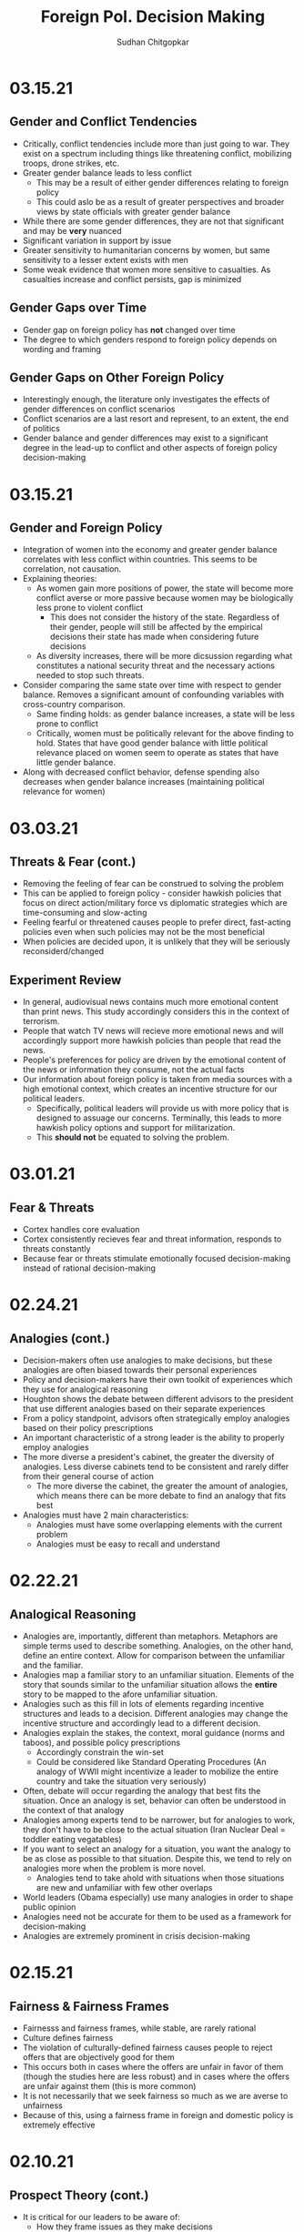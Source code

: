 # Document Information
#+TITLE: Foreign Pol. Decision Making
#+AUTHOR: Sudhan Chitgopkar
#+EMAIL: sudhanchitgopkar@uga.edu
* 03.15.21
** Gender and Conflict Tendencies
- Critically, conflict tendencies include more than just going to war. They exist on a spectrum including things like threatening conflict, mobilizing troops, drone strikes, etc.
- Greater gender balance leads to less conflict
  - This may be a result of either gender differences relating to foreign policy
  - This could aslo be as a result of greater perspectives and broader views by state officials with greater gender balance
- While there are some gender differences, they are not that significant and may be *very* nuanced
- Significant variation in support by issue
- Greater sensitivity to humanitarian concerns by women, but same sensitivity to a lesser extent exists with men
- Some weak evidence that women more sensitive to casualties. As casualties increase and conflict persists, gap is minimized
** Gender Gaps over Time
- Gender gap on foreign policy has *not* changed over time
- The degree to which genders respond to foreign policy depends on wording and framing
** Gender Gaps on Other Foreign Policy
- Interestingly enough, the literature only investigates the effects of gender differences on conflict scenarios
- Conflict scenarios are a last resort and represent, to an extent, the end of politics
- Gender balance and gender differences may exist to a significant degree in the lead-up to conflict and other aspects of foreign policy decision-making
* 03.15.21
** Gender and Foreign Policy
- Integration of women into the economy and greater gender balance correlates with less conflict within countries. This seems to be correlation, not causation.
- Explaining theories:
  - As women gain more positions of power, the state will become more conflict averse or more passive because women may be biologically less prone to violent conflict
    - This does not consider the history of the state. Regardless of their gender, people will still be affected by the empirical decisions their state has made when considering future decisions
  - As diversity increases, there will be more dicsussion regarding what constitutes a national security threat and the necessary actions needed to stop such threats.
- Consider comparing the same state over time with respect to gender balance. Removes a significant amount of confounding variables with cross-country comparison.
  - Same finding holds: as gender balance increases, a state will be less prone to conflict
  - Critically, women must be politically relevant for the above finding to hold. States that have good gender balance with little political relevance placed on women seem to operate as states that have little gender balance.
- Along with decreased conflict behavior, defense spending also decreases when gender balance increases (maintaining political relevance for women)
* 03.03.21
** Threats & Fear (cont.)
- Removing the feeling of fear can be construed to solving the problem
- This can be applied to foreign policy - consider hawkish policies that focus on direct action/military force vs diplomatic strategies which are time-consuming and slow-acting
- Feeling fearful or threatened causes people to prefer direct, fast-acting policies even when such policies may not be the most beneficial
- When policies are decided upon, it is unlikely that they will be seriously reconsiderd/changed
** Experiment Review
- In general, audiovisual news contains much more emotional content than print news. This study accordingly considers this in the context of terrorism.
- People that watch TV news will recieve more emotional news and will accordingly support more hawkish policies than people that read the news.
- People's preferences for policy are driven by the emotional content of the news or information they consume, not the actual facts
- Our information about foreign policy is taken from media sources with a high emotional context, which creates an incentive structure for our political leaders.
  - Specifically, political leaders will provide us with more policy that is designed to assuage our concerns. Terminally, this leads to more hawkish policy options and support for militarization.
  - This *should not* be equated to solving the problem.
* 03.01.21
** Fear & Threats
- Cortex handles core evaluation
- Cortex consistently recieves fear and threat information, responds to threats constantly
- Because fear or threats stimulate emotionally focused decision-making instead of rational decision-making
* 02.24.21
** Analogies (cont.)
- Decision-makers often use analogies to make decisions, but these analogies are often biased towards their personal experiences
- Policy and decision-makers have their own toolkit of experiences which they use for analogical reasoning
- Houghton shows the debate between different advisors to the president that use different analogies based on their separate experiences
- From a policy standpoint, advisors often strategically employ analogies based on their policy prescriptions
- An important characteristic of a strong leader is the ability to properly employ analogies
- The more diverse a president's cabinet, the greater the diversity of analogies. Less diverse cabinets tend to be consistent and rarely differ from their general course of action
  - The more diverse the cabinet, the greater the amount of analogies, which means there can be more debate to find an analogy that fits best
- Analogies must have 2 main characteristics:
  - Analogies must have some overlapping elements with the current problem
  - Analogies must be easy to recall and understand
* 02.22.21
** Analogical Reasoning
- Analogies are, importantly, different than metaphors. Metaphors are simple terms used to describe something. Analogies, on the other hand, define an entire context. Allow for comparison between the unfamiliar and the familiar.
- Analogies map a familiar story to an unfamiliar situation. Elements of the story that sounds similar to the unfamiliar situation allows the *entire* story to be mapped to the afore unfamiliar situation.
- Analogies such as this fill in lots of elements regarding incentive structures and leads to a decision. Different analogies may change the incentive structure and accordingly lead to a different decision.
- Analogies explain the stakes, the context, moral guidance (norms and taboos), and possible policy prescriptions
  - Accordingly constrain the win-set
  - Could be considered like Standard Operating Procedures (An analogy of WWII might incentivize a leader to mobilize the entire country and take the situation very seriously)
- Often, debate will occur regarding the analogy that best fits the situation. Once an analogy is set, behavior can often be understood in the context of that analogy
- Analogies among experts tend to be narrower, but for analogies to work, they don't have to be close to the actual situation (Iran Nuclear Deal = toddler eating vegatables)
- If you want to select an analogy for a situation, you want the analogy to be as close as possible to that situation. Despite this, we tend to rely on analogies more when the problem is more novel.
  - Analogies tend to take ahold with situations when those situations are new and unfamiliar with few other overlaps
- World leaders (Obama especially) use many analogies in order to shape public opinion
- Analogies need not be accurate for them to be used as a framework for decision-making
- Analogies are extremely prominent in crisis decision-making
* 02.15.21
** Fairness & Fairness Frames
- Fairnesss and fairness frames, while stable, are rarely rational
- Culture defines fairness
- The violation of culturally-defined fairness causes people to reject offers that are objectively good for them
- This occurs both in cases where the offers are unfair in favor of them (though the studies here are less robust) and in cases where the offers are unfair against them (this is more common)
- It is not necessarily that we seek fairness so much as we are averse to unfairness
- Because of this, using a fairness frame in foreign and domestic policy is extremely effective
* 02.10.21
** Prospect Theory (cont.)
- It is critical for our leaders to be aware of:
  - How they frame issues as they make decisions
  - How they frame issues when they talk to us
  - The frame our adversaries use when we are in conflict with them
- Loss-framing is a critical part of negative campaigining
- Democratic institutions create multiple frames, which is not necessarily the case in non-democratic regimes
- In non-democratic regimes, leaders and the public may settle into a frame (generally loss framing), which leads them to make riskier decisions
- One significant benefit of democratic systems is that they are less likely to settle into a particular frame, which may be bad
* 02.08.21
** Prospect Theory
- When we frame outcomes in terms of gains, we tend to be risk-averse, even when the gambles are objectively better
- When we frame outcomes in terms of losses, we tend to be risk-acceptant in order to avoid larger losses, even when the gambles are objectively worse for us
- This can often be seen in stock market crashes and stock behavior, wherein people sell during a stock downturn when the rational decision is to hold on to the stock
  - This can further be seen with (1) Carter and the Iranian Hostage Crisis, (2) The 2016 election of Trump, the 2020 election of Biden
- To remove yourself from a frame (regardless of whether it is risk-averse or risk-acceptant), it is critical to consider both benefits and losses
- Risk aversion and prospect theory is applicable in multiple scenarios:
  - Leaders, themselves, have risk-aversive tendencies and follow prospect theories in their decision-making
  - The public can constrain the win-set of the leaders through their risk-aversive tendencies and tendency to follow prospect theory
  - Leaders can change the public's perspective on a topic through framing it in a different way and playing on prospect theory and loss aversion
* 02.05.21
** Loss Aversion & Policy
- Argues that policies are either loss averting or gain seeking
  - Berejikian argues against this
  - Any policy can be reframed to be either loss avoiding or gain seeking
- Public is more favorable towards policies that are loss avoiding
* 02.03.21
** Concession Aversion
- Because of loss aversion, anything given up in a negotiation has an inflated value.
- Because this is true for both sides of a negotiation, there is a permanent hurdle to achieving a negotiated settlement
- Also known as the endowment effect
- concession aversion and loss aversion is stronger when bad behavior has started
  - It is harder to stop behavior that has already been started than it is to pre-empt bad behavior
- Due to loss aversion, states often double down on their failed policies and don't correct course
- Empirically, great powers always decline and hasten that decline by trying to hold fast to their previous status
  - Great powers can either try harder to hold on to their power and influence
 - or great powers can accept their declining status and recalibrate their policies accordingly
* 02.01.21
** Loss Aversion
- Consider a simple dilemma, wherein an actor chooses whether to play a game.
  - A fair coin is flipped
  - If the coin is heads, the actor recieves $125
  - If the coin is tails, the actor loses $125
- This dilemma has an EV of (0.5 * 125) + (0.5 * -125) = 0
- Despite an EV of 0, the vast majority of people would not play this game
- This is a result of loss aversion, people cognitively weigh losses and harms more than they would weigh wins and benefits
- When compared to gains, equivalent losses hurt more
- Pain and loss aversion is a more intense feeling than gain seeking
- This pehnomenon is consistent across regions and cultures
- To take advantage of this, framing each decision as loss aversion (loss framing) instead of gain seeking makes it more likely to be accepted
- Under time pressure, individuals will be more resolved to avoid losses
* 01.29.21
** Sagan Review
- If nuclear weapons were a norm,
  - conventional weapons would be preferred to nuclear weapons
  - this preference would not change even if the utility of nuclear weapons, when compared to conventional weapons, increased
- Cricially, Sagan finds that although Americans prefer conventional weapons when presented a choice, a large proportion are willing to approve of a nuclear strike after the fact
- The fraction of people that approved a nuclear strike grew with its effectiveness, indicating that perceptions towards nuclear use is based on nuclear utility
- There is no significant domestic political constraint on nuclear weapon usage
- Vast majority of people focused on utility to make their decision on nuclear weapons, with few focusing on moral factors
* 01.27.21
** Norms & Nukes
- Norms and taboos have been critical in nuclear policy
- Norms and taboos have changed our definition of nuclear weapons as solely a means of deterrence to something that is more feasible in small-scale war (through more tactical nuclear weapons)
** Norms & Taboos
- Cognitive constructs designed to guide our behavior
- Generally exist in the context of societal interaction and behavior
*** Norms
- Do's and Dont's
  - prescribe some behavior and deter other behaviors
- Context-specific
  - e.g killing is generally considered something that is horrible to do, but is just
- Large cultural variation in norms
- Consequences for violation of norms can vary significantly
*** Taboos
- Dont's - never explain things you should do, only address things you shouldn't
- Tend to be universal, with limited exception
- Significantly more limited variation, easier to translate across cultures
- There tend to be very severe consequences to taboo violations
** Norms, Taboos, and Decision-Making
- Generally, norms and taboos take certain strategies off the table and constrain the incentive structure
- Taboos and Norms also change our win-sets because of norms and taboos that exist in their own societies
- When the government needs to violate taboos or norms, they (1) argue that they aren't, through some loophole, and (2) argue that the benefits outweigh the harms
- To erode a norm, infuse it with consequentialist logic
* 01.21.21
** Public Opinion & Decision-Making
- domestic decision-making has significant foreign policy effects
- domestic public opinion has an effect on foreign policy decisions
  - public opinions can help shape the incentive structure that a decision-maker has when faced with a decision
  - public opinion can either be an opportunity or a cosntraint
- who we listen to and what they say can intrinsically change our incentive structure
** Putnam Review
- For any foreign policy issue, there is a chief of government (CoG)
  - CoG has ultimate decision-making authority on the issue
  - e.g, president on war, secretary for commerce on tariffs, etc.
- CoG's job is to find a way to align their international goals with what's possible domestically
  - This is the two-level game, domestic and international balances
- "Win-Set" defines the set of acceptable outcomes that is affected by the policy
  - "Win-Set" defined by war and peace is the entire US population
  - "Win-Set" defined by shoe-lace imports is extremely small
- Veto power must be considered
- Assumes a rational actor analysis
- While this applies largely to democratic states, the same general principles can also appply to authoritarian regimes
* Putnam
** Domestic-International Entanglements
- Current literature lists domestic influences on foreign policy and theorizes about links between the two
- Deutsch and Haas theorize about the impact of parties and interest groups on spillover from domestic policy to international objectives
- Recent work has focised on structural factors such as state strength causing an effect on foreign economic policy
  - central decision-makers must be concerned with domestic and international factors simultaneously
  - theory does not properly explain differences in state foreign policy occurring despite static state structures
** Two-level Games
- Politics of international negotiations can often be considerd a two-level game
  - At the national level, domestic groups pressure governemnt, politicians seek power through the the favor of those organizations
  - At the international leve, governments seek to minimize harms, maximize ability to solve domestic pressures
- Creates a very complex, sometimes contradictory situation for actors at both boards (decision-makers)
** Win-Sets
- Negotiation occurs at a 2-stage process:
  - Level 1: bargaining between negotiators leading to tentative agreement
  - Level 2: Separate discussions within each group about ratification
- In reality, process is not always linear - generally happens multiple times in multiple stages at multiple levels
- Larger win-sets make Level 1 agreement more likely
- The relative size of the respective level 2 win-sets will affect the distribution of the joint gains from the international bargain (the larger the win-set of actor 1, the more he can be pushed around by other actors)
** Win-Set Determinants
- Three factors critical to win-set size
  - Level 2 preferences and coalitions
  - Level 2 institutions
  - Level 1 negotiation strategies
** Uncertainty and Bargaining
- Level 1 negotiators are often badly misinformed about elvel 2 politics, especially on the opposing side
- Uncertainty about win set size can be both good and bad in 2 level negotiations
- Each bargainer has an incentive to understate his own win-sets
- Uncertainty about opponent's win set increases concern about risk of involuntary defection by the other side
** Role of the Chief Negotiator
- Chief negotiator is the only formal link between level 1 and 2 of negotiation
- Assumed that chief negotiator has no independent policy views, acts merely as an honest broker on behalf of his constitutents
- Motives of the chief negotiator:
  - enhancing level 2 game by having benefits outweigh harms as much as possible
  - shifting balance of power at level 2 in favor of his own person domestic policies
  - pursuing his own conception of national interest in the international sense
 - Also assumed that the chief negotiator has some sort of veto power to outright reject anything that wholly contradicts his personal beliefs

* Fearon
** Introduction
- Three reasons war may occur
  - People are sometimes irrational and don't consider the costs of war due to this irrationality or their biases
  - Leaders may enjoy benefits of war but not pay the costs
  - People are rational and consider the risks but fight anyway (Rationalist explanation)
- Flaws with contemporary rationalist arguments are that they don't address prewar bargains
- Contemporary Rationalist reasons for war:
  - Anarchy
  - Benefits o/w costs
  - Rational preventitive war
  - Rational miscalculation due to lack of info
  - Rational miscalculation due to diagreement about relative power
- Fearon's reasons for war
  - private or misrepresented info about relative capabilities
  - relationships are not possible because at least one party has an incentive to cheat
  - Despite being able to compromise, one or more party does not want to because of their beliefs on the issue
** The Puzzle
- People often see war as something nobody wants though wars can often simply be costly but worthwhile gambles
- Wars are always ex post inefficient because no matter how small, the costs of fighting still exist
** Anarchy
- War occurs because there is nothing to prevent it
- Does not explain why wars still occur due to their inefficiency, therefore does not explain war completely
- Anarchy may lead to arms races and insecurity, but little war outside or preemptive war
** Preventive War
- If a declining power suspects that it may be attacked in the future by a rising power, it will find a preventive war rational
- Theory does not consider diplomacy and timeframe
- Why should the declining power fear an attack if it's inefficient, even for the rising power
** Positive Expected Utility
- Argues that war is rational when both sides have a positive expected utility from it
- While often presented, this argument doesn't explain specific condition in which both parties fighting a war have positive expected utility
** Utility and Rationality
- Positive expected utility alone is not enough to provide a rationalist explanatino for war
- Indivisibility of factors of war can also be a rational explanation of war
** War and Private information
- War is often the product of rational miscalculation
- Leaders overestimate their chance of military victory
- State lack information about other side's willingness to fight
- Truly rational agents will make the same prediction about the outcome of an uncertain event when given the same set of facts
  - This does not happen when miscalculation occurs, which leads to war
- There also exist incentives to misrepresent in bargaining
- Combination of private info about relative power or will to fight and strategic incentive to misrepresent positions in baragaining constitute a rational explanation of war
** War & Commitment Problems
- With anarchy, states become suspicious of one another and build weapons and engage in attacks
- Anarchy matters when it seems as if a states preferences and opportunities for action imply that one or both sides in a dispute have incentives to renege on peaceful bargains which would be mutually preferable to war
- Preemptive war is one such case where if one wants to go to war, doing so stealthily would be the most save. While both parties would prefer to live in peace, they are constantly afraid of doing so because of the anarchic state of internaitonal affairs
  - Seems to work similar to the prisoner's dilemm
- The same principle can be applied to preventive war, lack of trust is not the driving factor behind war in these instances. Rather, circumstances that give one party an incentive to renege are
** Conclusion
- Because fighting is costly and risky, rational actors should prefer negotiations to war
- Rational actors may be unable to agree on these negotiations because
  - private information about resolve and capability, and the incentives that exist to misrepresent these
  - inability to commit to hold ip a deal
- Not arguing irrelevance for empirical studies concluding that war is based on irrationality
* 01.22.21
** Calculating Costs of War
*** Constants
- Fight occurs over $100
- Cost of war: $20
- P(Winning): 50%
*** Expected Value
- (Gains Winning) + (Gains Fighting) - (Cost of War)
- (0.5 \times 100) + (0) - (1 \times 20) = 50 - 20 = $30
- Because each side could negotiate in order to get an expected value of 31 <, it is not a rational deciison to go to war
*** Miscalculation
- When both sides overestimate the probability of winning, their expected value goes up, thereby making their minimum threshold for negotiation too high for the other side.
- Consider miscalculation wherein both sides believe they have an 80% probability of winning:
  - EV_{war} = (0.8 \times 100) + (0) - (1 \times 20) = 80 - 20 = 60.
  - Both sides therefore want an expected value of > 60, which is impossible given the limited value of the thing being fought over
* 01.20.21
** Rational Decision-Making
- Rational decision-making defines how we make decisions
- A person's or institutions goal is not relevant, the process of pursuing that goal is the factor driving decision-making
- This allows us to generalize decision-making significantly more
- Critical to consider the probabilistic nature of benefits and harms when considering rational decision-making
- Expected Value = "weighted value" for all costs and benefits
  - Same thing as "average payoff"
** Incentive Structures
- Incentive structures are the expected values for each of the strategies considered
- Incentive structures impose a certain course of action upon us, given that we are rational actors
* Expected Profit Khan
- Expected value can be calculated as the sum of all the outcome probabilities multiplied by their corresponding profits.
- Considering all outcome probabilities should yeild a total probability sum of 1 (100%), with profits being positive (gains) or negative (losses)
* 01.15.21
- Brain has a complex set of structures that work together to do both really important, and fundamentally flawed actions
** Brain Stem
- The reptilian brain
- Really just an extensino of the spinal cord
- Controls automatic actions, no effect on decision-making
** Middle Brain (Limbic System)
- Body's monitoring system to identify important elements of the environment
- Discriminates things of importantance constantly and ambiently
** Brain Cortex
- Controls higher-level thinking
- Moral decision-making, learning, conscious awareness
** Hierarchy of the brain
- Information goes from the brain stem, to the limbic system, to the brain cortex
- Critically, the limbic system was never designed to collect all the information around you - that incomplete information is used for decision-making
- Understanding the interplay and potential biases of the limbic system can help us understand decision-making and prevent bad decision making
- Fear and the triggering of fear prevents higher-level decision making and can prevent the intake of new information
- Sources of information can also have a significant effect on the processing of that information - can be seen through in-group/out-group bias
** Rational Decision-Making
1. Pick a goal
2. Evaluate all strategies
   - Analyze costs
   - Analyze benefits
3. Select strategy with best cost/benefit ratio
- Bias often occurs at stage 2 because of filtration of information through the limbic system

* Notes Config
# Web Export Config
#+HTML_HEAD: <link rel="stylesheet" type="text/css" href="rethink.css" />
#+OPTIONS: toc:nil num:nil html-style:nil

